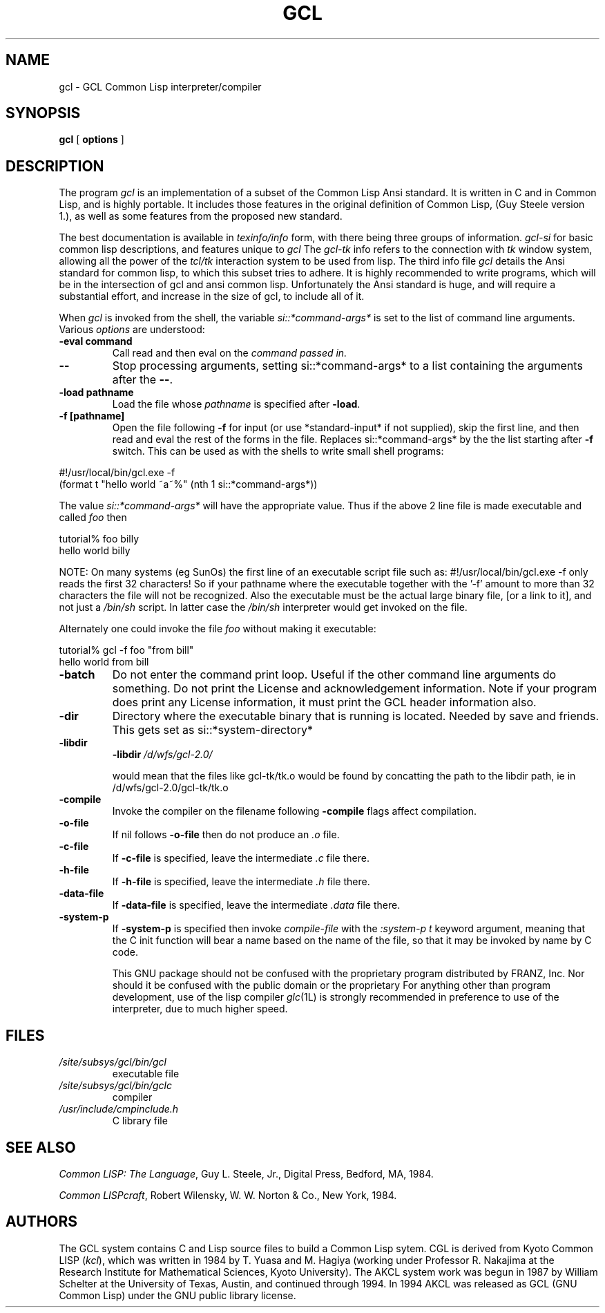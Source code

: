 .TH GCL 1L "17 March 1997"
.SH NAME
gcl \- GCL Common Lisp interpreter/compiler
.SH SYNOPSIS
.B gcl
[
.B options
]

.SH DESCRIPTION

The program
.I gcl
is an implementation of a subset of the Common Lisp Ansi standard.
It is written in C and in Common Lisp, and is highly portable.   It
includes those features in the original definition of Common Lisp,
(Guy Steele version 1.), as well as some features from the proposed
new standard.
.LP
The best documentation is available in
.I texinfo/info
form, with there being three groups of information.
.I gcl-si
for basic common lisp descriptions, and features unique to
.I gcl
The
.I gcl-tk
info refers to the connection with
.I tk
window system, allowing all the power of the
.I tcl/tk
interaction system to be used from lisp.
The third info file
.I gcl
details the Ansi standard for common lisp, to which this subset
tries to adhere.   It is highly recommended to write programs,
which will be in the intersection of gcl and ansi common lisp.
Unfortunately the Ansi standard is huge, and will require a substantial
effort, and increase in the size of gcl, to include all of it.
.RE
.LP
When
.I gcl
is invoked from the shell, the variable
.I si::*command-args*
is set to the list of command line arguments.
Various
.I options
are understood:
.RE
.TP
.BR \-eval\ command 
.RB
Call read and then eval on the
.I command passed in.
.TP
.B \-\-
.RB
Stop processing arguments, setting si::*command-args* to a list
containing the arguments after the
.BR \-\- .
.TP
.BR \-load\ pathname
.RB
Load the file whose
.I pathname
is specified after
.BR \-load .
.TP
.BR \-f\ [pathname]
.RB
Open the file following
.B \-f
for input (or use *standard-input* if not supplied), skip the first line, and
then read and eval the rest of the forms in the file.
Replaces si::*command-args* by the the list starting after
.B \-f
switch.  This can be used as with the shells to write small shell
programs:

.LP
.br
#!/usr/local/bin/gcl.exe -f
.br
(format t "hello world ~a~%" (nth 1 si::*command-args*))
.RE

.BR
The value
.I si::*command-args*
will have the appropriate value.
Thus if the above 2 line file is made executable and called
.I foo
then

.LP
.LP
.br
tutorial% foo billy
.br
hello world billy
.RE

.BR
NOTE:  On many systems (eg SunOs) the first line of an executable
script file such as:
.BR
#!/usr/local/bin/gcl.exe -f
only reads the first 32 characters!   So if your pathname where
the executable together with the '-f' amount to more than 32
characters the file will not be recognized.   Also the executable
must be the actual large binary file, [or a link to it], and not
just a
.I /bin/sh
script.   In latter case the
.I /bin/sh
interpreter would get invoked on the file.

Alternately one could invoke the file
.I foo
without making it
executable:
.LP
.LP
.br
tutorial% gcl -f foo "from bill"
.br
hello world from bill
.RE

.TP
.B \-batch
.RB
Do not enter the command print loop.  Useful if the other command
line arguments do something.  Do not print the License and
acknowledgement information.  Note if your program does print any
License information, it must print the GCL header information also.

.TP
.B \-dir
.RB
Directory where the executable binary that is running is located.
Needed by save and friends.  This gets set as
si::*system-directory*

.TP
.B \-libdir
.RB
.BR \-libdir
.I /d/wfs/gcl-2.0/
.RB

would mean that the files like gcl-tk/tk.o would be found by
concatting the path to the libdir path, ie in
.RB /d/wfs/gcl-2.0/gcl-tk/tk.o

.TP
.B \-compile
.RB
Invoke the compiler on the filename following
.BR \-compile
.  Other
flags affect compilation.

.TP
.B \-o-file
.RB
If nil follows
.BR \-o-file
then do not produce an
.I .o
file.

.TP
.B \-c-file
.RB
If
.BR \-c-file
is specified, leave the intermediate
.I .c
file there.

.TP
.B \-h-file
.RB     If
.BR \-h-file
is specified, leave the intermediate
.I .h
file there.

.TP
.B \-data-file
.RB     If
.BR \-data-file
is specified, leave the intermediate
.I .data
file
there.

.TP
.B \-system-p
.RB     If
.BR \-system-p
is specified then invoke
.I compile-file
with the
.I :system-p t
keyword argument, meaning that the C init function
will bear a name based on the name of the file, so that it may be
invoked by name by C code.




This GNU package should not be confused with the proprietary program
distributed by FRANZ, Inc.
Nor should it be confused with the public domain \*(Fl or the proprietary
\*(Li.
For anything other than program development,
use of the lisp compiler \fIglc\fP(1L) is strongly
recommended in preference to use of the interpreter,
due to much higher speed.
.\".LP
.\"This program may be used in conjunction with the UCSF
.\".I batchqueue
.\"system.
.\".SH "LOCAL ACCESS"
.\"Locally, access to all L\s-2ISP\s0 systems is made through a shared
.\"interactive front-end which assumes that the job is be run in batch mode
.\"unless the \fB\-i\fP option is activated, which starts an interactive session.
.\"Interactive sessions are limited to 30 cpu minutes.
.SH FILES
.TP
\fI/site/subsys/gcl/bin/gcl
executable file
.TP
\fI/site/subsys/gcl/bin/gclc
compiler
.TP
\fI/usr/include/cmpinclude.h
C library file
.SH "SEE ALSO"
.sp
\fICommon LISP: The Language\fP, Guy L. Steele, Jr., Digital Press, Bedford, MA,
1984.
.sp
\fICommon LISPcraft\fP, Robert Wilensky, W. W. Norton & Co., New York, 1984.
.SH AUTHORS

The GCL system contains C and Lisp source files to build a Common Lisp
sytem.  
CGL is derived from Kyoto Common LISP (\fIkcl\fP),
which was written in 1984 by T. Yuasa and M. Hagiya
(working under Professor R. Nakajima at the Research
Institute for Mathematical Sciences, Kyoto University).
The AKCL system work was begun in 1987 by
William Schelter at the University of Texas, Austin,  and continued through 1994.  
In 1994 AKCL was released as GCL (GNU Common Lisp) under the
GNU public library license.
.\"

